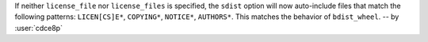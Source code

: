 If neither ``license_file`` nor ``license_files`` is specified, the ``sdist``
option will now auto-include files that match the following patterns:
``LICEN[CS]E*``, ``COPYING*``, ``NOTICE*``, ``AUTHORS*``.
This matches the behavior of ``bdist_wheel``. -- by :user:`cdce8p`
